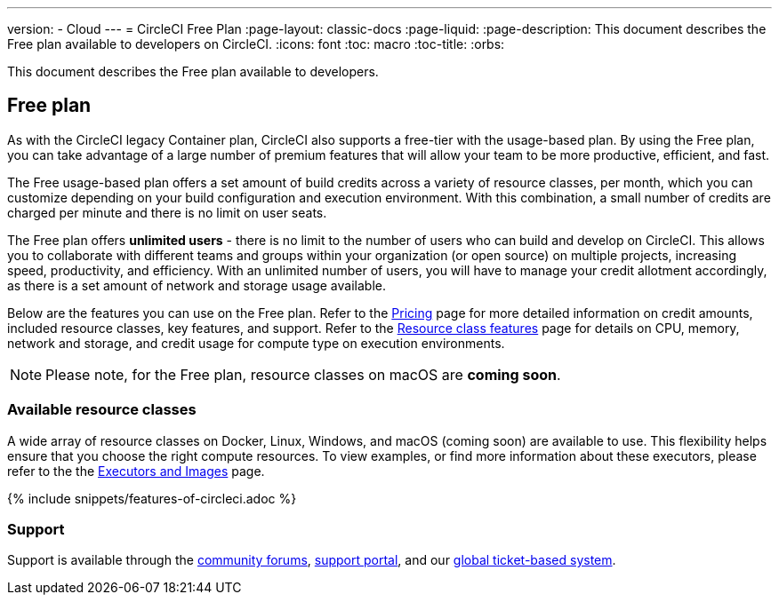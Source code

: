 ---
version:
- Cloud
---
= CircleCI Free Plan
:page-layout: classic-docs
:page-liquid:
:page-description: This document describes the Free plan available to developers on CircleCI.
:icons: font
:toc: macro
:toc-title:
:orbs:

This document describes the Free plan available to developers.

== Free plan
As with the CircleCI legacy Container plan, CircleCI also supports a free-tier with the usage-based plan. By using the Free plan, you can take advantage of a large number of premium features that will allow your team to be more productive, efficient, and fast.

The Free usage-based plan offers a set amount of build credits across a variety of resource classes, per month, which you can customize depending on your build configuration and execution environment. With this combination, a small number of credits are charged per minute and there is no limit on user seats.

The Free plan offers *unlimited users* - there is no limit to the number of users who can build and develop on CircleCI. This allows you to collaborate with different teams and groups within your organization (or open source) on multiple projects, increasing speed, productivity, and efficiency. With an unlimited number of users, you will have to manage your credit allotment accordingly, as there is a set amount of network and storage usage available.

Below are the features you can use on the Free plan. Refer to the https://circleci.com/pricing/[Pricing] page for more detailed information on credit amounts, included resource classes, key features, and support. Refer to the https://circleci.com/product/features/resource-classes/[Resource class features] page for details on CPU, memory, network and storage, and credit usage for compute type on execution environments.

NOTE: Please note, for the Free plan, resource classes on macOS are *coming soon*.

=== Available resource classes 
A wide array of resource classes on Docker, Linux, Windows, and macOS (coming soon) are available to use. This flexibility helps ensure that you choose the right compute resources. To view examples, or find more information about these executors, please refer to the the <<executor-intro#, Executors and Images>> page.

{% include snippets/features-of-circleci.adoc %}

=== Support
Support is available through the https://discuss.circleci.com/[community forums], https://support.circleci.com/hc/en-us[support portal], and our https://support.circleci.com/hc/en-us/requests/new[global ticket-based system].